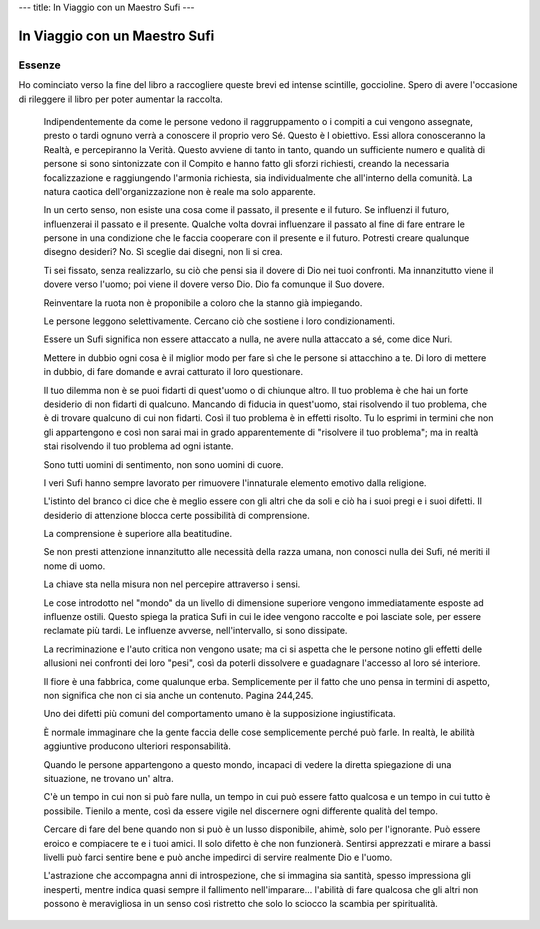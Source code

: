 ---
title: In Viaggio con un Maestro Sufi
---

******************************
In Viaggio con un Maestro Sufi
******************************

.. image:: https://i.gr-assets.com/images/S/compressed.photo.goodreads.com/books/1568555908l/48157824._SX318_.jpg

Essenze
-------

Ho cominciato verso la fine del libro a raccogliere queste brevi ed intense
scintille, goccioline. Spero di avere l'occasione di rileggere il libro per
poter aumentar la raccolta.

  Indipendentemente da come le persone vedono il raggruppamento o i compiti a cui vengono assegnate, presto o tardi ognuno verrà a conoscere il proprio vero Sé. Questo è l obiettivo. Essi allora conosceranno la Realtà, e percepiranno la Verità. Questo avviene di tanto in tanto, quando un sufficiente numero e qualità di persone si sono sintonizzate con il Compito e hanno fatto gli sforzi richiesti, creando la necessaria focalizzazione e raggiungendo l'armonia richiesta, sia individualmente che all'interno della comunità. La natura caotica dell'organizzazione non è reale ma solo apparente.

  In un certo senso, non esiste una cosa come il passato, il presente e il futuro. Se influenzi il futuro, influenzerai il passato e il presente. Qualche volta dovrai influenzare il passato al fine di fare entrare le persone in una condizione che le faccia cooperare con il presente e il futuro. Potresti creare qualunque disegno desideri? No. Sì sceglie dai disegni, non li si crea.

  Ti sei fissato, senza realizzarlo, su ciò che pensi sia il dovere di Dio nei tuoi confronti. Ma innanzitutto viene il dovere verso l'uomo; poi viene il dovere verso Dio. Dio fa comunque il Suo dovere.

  Reinventare la ruota non è proponibile a coloro che la stanno già impiegando.

  Le persone leggono selettivamente. Cercano ciò che sostiene i loro condizionamenti.

  Essere un Sufi significa non essere attaccato a nulla, ne avere nulla attaccato a sé, come dice Nuri.

  Mettere in dubbio ogni cosa è il miglior modo per fare sì che le persone si attacchino a te. Di loro di mettere in dubbio, di fare domande e avrai catturato il loro questionare.

  Il tuo dilemma non è se puoi fidarti di quest'uomo o di chiunque altro. Il tuo problema è che hai un forte desiderio di non fidarti di qualcuno. Mancando di fiducia in quest'uomo, stai risolvendo il tuo problema, che è di trovare qualcuno di cui non fidarti. Così il tuo problema è in effetti risolto. Tu lo esprimi in termini che non gli appartengono e così non sarai mai in grado apparentemente di "risolvere il tuo problema"; ma in realtà stai risolvendo il tuo problema ad ogni istante.

  Sono tutti uomini di sentimento, non sono uomini di cuore.

  I veri Sufi hanno sempre lavorato per rimuovere l'innaturale elemento emotivo dalla religione.

  L'istinto del branco ci dice che è meglio essere con gli altri che da soli e ciò ha i suoi pregi e i suoi difetti. Il desiderio di attenzione blocca certe possibilità di comprensione.

  La comprensione è superiore alla beatitudine.

  Se non presti attenzione innanzitutto alle necessità della razza umana, non conosci nulla dei Sufi, né meriti il nome di uomo.

  La chiave sta nella misura non nel percepire attraverso i sensi.

  Le cose introdotto nel "mondo" da un livello di dimensione superiore vengono immediatamente esposte ad influenze ostili. Questo spiega la pratica Sufi in cui le idee vengono raccolte e poi lasciate sole, per essere reclamate più tardi. Le influenze avverse, nell'intervallo, si sono dissipate.

  La recriminazione e l'auto critica non vengono usate; ma ci si aspetta che le persone notino gli effetti delle allusioni nei confronti dei loro "pesi", così da poterli dissolvere e guadagnare l'accesso al loro sé interiore.

  Il fiore è una fabbrica, come qualunque erba. Semplicemente per il fatto che uno pensa in termini di aspetto, non significa che non ci sia anche un contenuto.
  Pagina 244,245.

  Uno dei difetti più comuni del comportamento umano è la supposizione ingiustificata.

  È normale immaginare che la gente faccia delle cose semplicemente perché può farle. In realtà, le abilità aggiuntive producono ulteriori responsabilità.

  Quando le persone appartengono a questo mondo, incapaci di vedere la diretta spiegazione di una situazione, ne trovano un' altra.

  C'è un tempo in cui non si può fare nulla, un tempo in cui può essere fatto qualcosa e un tempo in cui tutto è possibile. Tienilo a mente, così da essere vigile nel discernere ogni differente qualità del tempo.

  Cercare di fare del bene quando non si può è un lusso disponibile, ahimè, solo per l'ignorante. Può essere eroico e compiacere te e i tuoi amici. Il solo difetto è che non funzionerà. Sentirsi apprezzati e mirare a bassi livelli può farci sentire bene e può anche impedirci di servire realmente Dio e l'uomo.

  L'astrazione che accompagna anni di introspezione, che si immagina sia santità, spesso impressiona gli inesperti, mentre indica quasi sempre il fallimento nell'imparare... l'abilità di fare qualcosa che gli altri non possono è meravigliosa in un senso così ristretto che solo lo sciocco la scambia per spiritualità.
